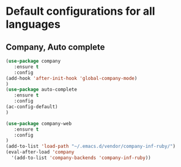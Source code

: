 * Default configurations for all languages

** Company, Auto complete
#+BEGIN_SRC emacs-lisp
(use-package company
   :ensure t
   :config 
(add-hook 'after-init-hook 'global-company-mode)
)
(use-package auto-complete
   :ensure t
   :config 
(ac-config-default)
)

(use-package company-web
   :ensure t
   :config 
)
(add-to-list 'load-path "~/.emacs.d/vendor/company-inf-ruby/") 
(eval-after-load 'company
  '(add-to-list 'company-backends 'company-inf-ruby))
#+END_SRC


